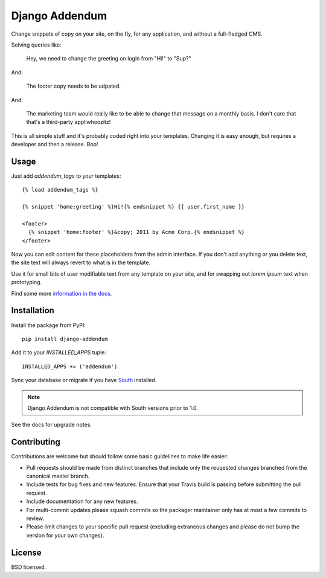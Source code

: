 ===============
Django Addendum
===============

.. image:: https://api.travis-ci.org/wellfire/django-addendum.png?branch=master
    :alt: Build Status
    :target: http://travis-ci.org/wellfire/django-addendum

.. image:: https://pypip.in/v/django-addendum/badge.png
    :alt: Current PyPI release
    :target: https://crate.io/packages/django-addendum

.. image:: https://pypip.in/d/django-addendum/badge.png
    :alt: Download count
    :target: https://crate.io/packages/django-addendum

Change snippets of copy on your site, on the fly, for any application, and
without a full-fledged CMS.

Solving queries like:

    Hey, we need to change the greeting on login from "Hi!" to "Sup?"

And:

    The footer copy needs to be udpated.

And:

    The marketing team would really like to be able to change that message on a
    monthly basis. I don't care that that's a third-party appliwhoozitz!

This is all simple stuff and it's probably coded right into your templates.
Changing it is easy enough, but requires a developer and then a release. Boo!

Usage
=====

Just add `addendum_tags` to your templates:

::

    {% load addendum_tags %}

    {% snippet 'home:greeting' %}Hi!{% endsnippet %} {{ user.first_name }}

    <footer>
      {% snippet 'home:footer' %}&copy; 2011 by Acme Corp.{% endsnippet %}
    </footer>

Now you can edit content for these placeholders from the admin interface. If
you don't add anything or you delete text, the site text will always revert to
what is in the template.

Use it for small bits of user modifiable text from any template on your site,
and for swapping out *lorem ipsum* text when prototyping.

Find some more `information in the docs <https://django-addendum.readthedocs.org/en/latest/>`_.

Installation
============

Install the package from PyPI::

    pip install django-addendum

Add it to your `INSTALLED_APPS` tuple::

    INSTALLED_APPS += ('addendum')

Sync your database or migrate if you have `South <south.readthedocs.org/en/latest/>`_ installed.

.. note::
    Django Addendum is not compatible with South versions prior to 1.0.

See the docs for upgrade notes.

Contributing
============

Contributions are welcome but should follow some basic guidelines to make life
easier:

* Pull requests should be made from distinct branches that include only the
  reuqested changes branched from the canonical master branch.
* Include tests for bug fixes and new features. Ensure that your Travis build
  is passing before submitting the pull request.
* Include documentation for any new features.
* For multi-commit updates please squash commits so the packager maintainer
  only has at most a few commits to review.
* Please limit changes to your specific pull request (excluding extraneous
  changes and please do not bump the version for your own changes).

License
=======

BSD licensed.
